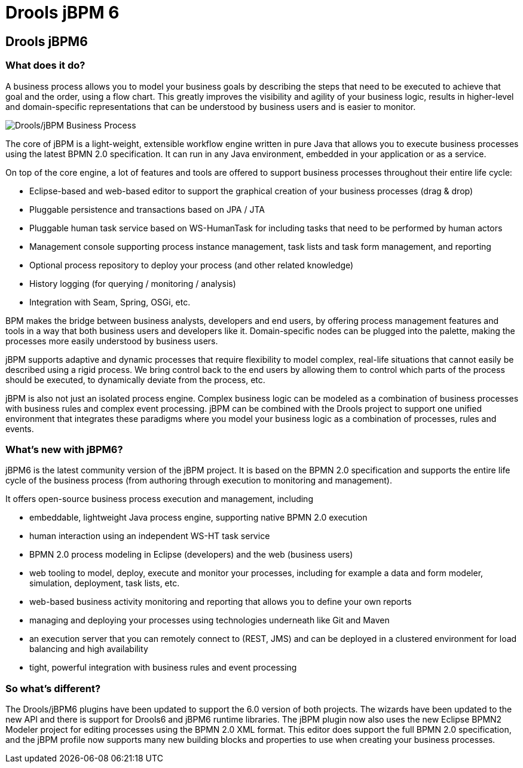 = Drools jBPM 6
:page-layout: features
:page-product_id: jbt_is 
:page-feature_id: drools-jbpm6
:page-feature_image_url: images/drools_icon_256px.png
:page-feature_highlighted: false
:page-feature_order: 10
:page-feature_tagline: A Business Logic integration Platform which provides a unified and integrated platform for Rules, Workflow and Event Processing.

== Drools jBPM6

=== What does it do?

A business process allows you to model your business goals by describing the steps that need to be executed to achieve that goal and the order, using a flow chart.  This greatly improves the visibility and agility of your business logic, results in higher-level and domain-specific representations that can be understood by business users and is easier to monitor.

image::images/features-drools-jbpm-process-599px.png[Drools/jBPM Business Process]

The core of jBPM is a light-weight, extensible workflow engine written in pure Java that allows you to execute business processes using the latest BPMN 2.0 specification.  It can run in any Java environment, embedded in your application or as a service.

On top of the core engine, a lot of features and tools are offered to support business processes throughout their entire life cycle:

* Eclipse-based and web-based editor to support the graphical creation of your business processes (drag & drop)
* Pluggable persistence and transactions based on JPA / JTA
* Pluggable human task service based on WS-HumanTask for including tasks that need to be performed by human actors
* Management console supporting process instance management, task lists and task form management, and reporting
* Optional process repository to deploy your process (and other related knowledge)
* History logging (for querying / monitoring / analysis)
* Integration with Seam, Spring, OSGi, etc.

BPM makes the bridge between business analysts, developers and end users, by offering process management features and tools in a way that both business users and developers like it.  Domain-specific nodes can be plugged into the palette, making the processes more easily understood by business users.

jBPM supports adaptive and dynamic processes that require flexibility to model complex, real-life situations that cannot easily be described using a rigid process.  We bring control back to the end users by allowing them to control which parts of the process should be executed, to dynamically deviate from the process, etc.

jBPM is also not just an isolated process engine.  Complex business logic can be modeled as a combination of business processes with business rules and complex event processing.  jBPM can be combined with the Drools project to support one unified environment that integrates these paradigms where you model your business logic as a combination of processes, rules and events.

=== What's new with jBPM6?

jBPM6 is the latest community version of the jBPM project.  It is based on the BPMN 2.0 specification and supports the entire life cycle of the business process (from authoring through execution to monitoring and management).

It offers open-source business process execution and management, including

* embeddable, lightweight Java process engine, supporting native BPMN 2.0 execution
* human interaction using an independent WS-HT task service
* BPMN 2.0 process modeling in Eclipse (developers) and the web (business users)
* web tooling to model, deploy, execute and monitor your processes, including for example a data and form modeler, simulation, deployment, task lists, etc.
* web-based business activity monitoring and reporting that allows you to define your own reports
* managing and deploying your processes using technologies underneath like Git and Maven
* an execution server that you can remotely connect to (REST, JMS) and can be deployed in a clustered environment for load balancing and high availability
* tight, powerful integration with business rules and event processing

=== So what's different?

The Drools/jBPM6 plugins have been updated to support the 6.0 version of both projects.  The wizards have been updated to the new API and  there is support for Drools6 and jBPM6 runtime libraries.  The jBPM plugin now also uses the new Eclipse BPMN2 Modeler project for editing processes using the BPMN 2.0 XML format.  This editor does support the full BPMN 2.0 specification, and the jBPM profile now supports many new building blocks and properties to use when creating your business processes.
